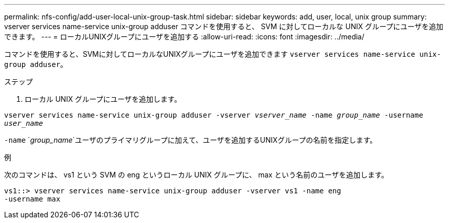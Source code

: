 ---
permalink: nfs-config/add-user-local-unix-group-task.html 
sidebar: sidebar 
keywords: add, user, local, unix group 
summary: vserver services name-service unix-group adduser コマンドを使用すると、 SVM に対してローカルな UNIX グループにユーザを追加できます。 
---
= ローカルUNIXグループにユーザを追加する
:allow-uri-read: 
:icons: font
:imagesdir: ../media/


[role="lead"]
コマンドを使用すると、SVMに対してローカルなUNIXグループにユーザを追加できます `vserver services name-service unix-group adduser`。

.ステップ
. ローカル UNIX グループにユーザを追加します。


`vserver services name-service unix-group adduser -vserver _vserver_name_ -name _group_name_ -username _user_name_`

`-name` `_group_name_`ユーザのプライマリグループに加えて、ユーザを追加するUNIXグループの名前を指定します。

.例
次のコマンドは、 vs1 という SVM の eng というローカル UNIX グループに、 max という名前のユーザを追加します。

[listing]
----
vs1::> vserver services name-service unix-group adduser -vserver vs1 -name eng
-username max
----